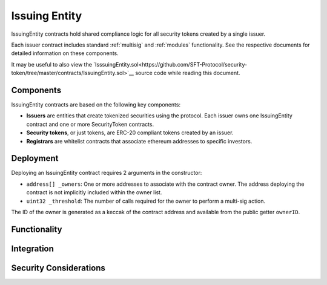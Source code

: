 .. _issuing-entity:

##############
Issuing Entity
##############

IssuingEntity contracts hold shared compliance logic for all security tokens created by a single issuer.

Each issuer contract includes standard :ref:`multisig` and :ref:`modules` functionality. See the respective documents for detailed information on these components.

It may be useful to also view the `IsssuingEntity.sol<https://github.com/SFT-Protocol/security-token/tree/master/contracts/IssuingEntity.sol>`__ source code while reading this document.

Components
==========

IssuingEntity contracts are based on the following key components:

-  **Issuers** are entities that create tokenized securities using the
   protocol. Each issuer owns one IssuingEntity contract and one or more
   SecurityToken contracts.
-  **Security tokens**, or just tokens, are ERC-20 compliant tokens created by
   an issuer.
-  **Registrars** are whitelist contracts that associate ethereum addresses
   to specific investors.

Deployment
==========

Deploying an IssuingEntity contract requires 2 arguments in the constructor:

-  ``address[] _owners``: One or more addresses to associate with the
   contract owner. The address deploying the contract is not implicitly
   included within the owner list.
-  ``uint32 _threshold``: The number of calls required for the owner to
   perform a multi-sig action.

The ID of the owner is generated as a keccak of the contract address and available from the public getter ``ownerID``.

Functionality
=============

Integration
===========

Security Considerations
=======================

